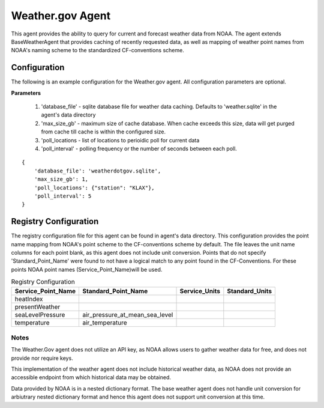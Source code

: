.. _Weather.gov Agent:

=================
Weather.gov Agent
=================

This agent provides the ability to query for current and forecast weather
data from NOAA. The agent extends BaseWeatherAgent that provides caching of recently requested data, as
well as mapping of weather point names from NOAA's naming scheme to the
standardized CF-conventions scheme.

Configuration
-------------
The following is an example configuration for the Weather.gov agent. All configuration parameters are optional.

**Parameters**

 1. 'database_file' - sqlite database file for weather data caching. Defaults to 'weather.sqlite' in the agent's data directory
 2. 'max_size_gb' - maximum size of cache database. When cache exceeds this size, data will get purged from cache till cache is within the configured size.
 3. 'poll_locations - list of locations to perioidic poll for current data
 4. 'poll_interval' - polling frequency or the number of seconds between each poll.

::

    {
        'database_file': 'weatherdotgov.sqlite',
        'max_size_gb': 1,
        'poll_locations': {"station": "KLAX"},
        'poll_interval': 5
    }

Registry Configuration
----------------------
The registry configuration file for this agent can be found in agent's data
directory. This configuration provides the point name mapping from NOAA's point
scheme to the CF-conventions scheme by default. The file leaves the unit name
columns for each point blank, as this agent does not include unit conversion.
Points that do not specify 'Standard_Point_Name' were found to not have a logical match to any point 
found in the CF-Conventions. For these points NOAA point names (Service_Point_Name)will be used. 

.. csv-table:: Registry Configuration
    :header: Service_Point_Name,Standard_Point_Name,Service_Units,Standard_Units

    heatIndex,,,
    presentWeather,,,
    seaLevelPressure,air_pressure_at_mean_sea_level,,
    temperature,air_temperature,,

Notes
~~~~~
The Weather.Gov agent does not utilize an API key, as NOAA allows users to
gather weather data for free, and does not provide nor require keys.

This implementation of the weather agent does not include historical weather
data, as NOAA does not provide an accessible endpoint from which historical
data may be obtained.

Data provided by NOAA is in a nested dictionary format. The base weather agent does not handle unit conversion for arbiutrary nested dictionary format and hence this agent does not support unit conversion at this time.
